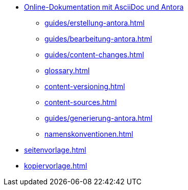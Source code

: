 * xref:index.adoc[Online-Dokumentation mit AsciiDoc und Antora]
** xref:guides/erstellung-antora.adoc[]
** xref:guides/bearbeitung-antora.adoc[]
** xref:guides/content-changes.adoc[]
** xref:glossary.adoc[]
** xref:content-versioning.adoc[]
** xref:content-sources.adoc[]
** xref:guides/generierung-antora.adoc[]
** xref:namenskonventionen.adoc[]
* xref:seitenvorlage.adoc[]
* xref:kopiervorlage.adoc[]

